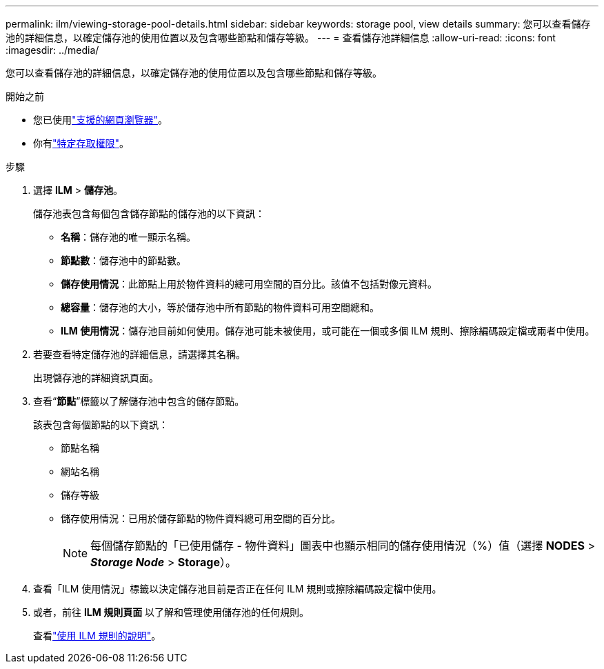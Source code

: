 ---
permalink: ilm/viewing-storage-pool-details.html 
sidebar: sidebar 
keywords: storage pool, view details 
summary: 您可以查看儲存池的詳細信息，以確定儲存池的使用位置以及包含哪些節點和儲存等級。 
---
= 查看儲存池詳細信息
:allow-uri-read: 
:icons: font
:imagesdir: ../media/


[role="lead"]
您可以查看儲存池的詳細信息，以確定儲存池的使用位置以及包含哪些節點和儲存等級。

.開始之前
* 您已使用link:../admin/web-browser-requirements.html["支援的網頁瀏覽器"]。
* 你有link:../admin/admin-group-permissions.html["特定存取權限"]。


.步驟
. 選擇 *ILM* > *儲存池*。
+
儲存池表包含每個包含儲存節點的儲存池的以下資訊：

+
** *名稱*：儲存池的唯一顯示名稱。
** *節點數*：儲存池中的節點數。
** *儲存使用情況*：此節點上用於物件資料的總可用空間的百分比。該值不包括對像元資料。
** *總容量*：儲存池的大小，等於儲存池中所有節點的物件資料可用空間總和。
** *ILM 使用情況*：儲存池目前如何使用。儲存池可能未被使用，或可能在一個或多個 ILM 規則、擦除編碼設定檔或兩者中使用。


. 若要查看特定儲存池的詳細信息，請選擇其名稱。
+
出現儲存池的詳細資訊頁面。

. 查看“*節點*”標籤以了解儲存池中包含的儲存節點。
+
該表包含每個節點的以下資訊：

+
** 節點名稱
** 網站名稱
** 儲存等級
** 儲存使用情況：已用於儲存節點的物件資料總可用空間的百分比。
+

NOTE: 每個儲存節點的「已使用儲存 - 物件資料」圖表中也顯示相同的儲存使用情況（%）值（選擇 *NODES* > *_Storage Node_* > *Storage*）。



. 查看「ILM 使用情況」標籤以決定儲存池目前是否正在任何 ILM 規則或擦除編碼設定檔中使用。
. 或者，前往 *ILM 規則頁面* 以了解和管理使用儲存池的任何規則。
+
查看link:working-with-ilm-rules-and-ilm-policies.html["使用 ILM 規則的說明"]。


